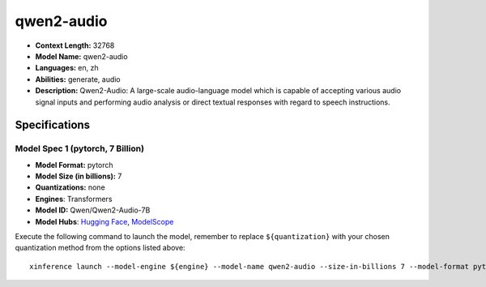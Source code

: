 .. _models_llm_qwen2-audio:

========================================
qwen2-audio
========================================

- **Context Length:** 32768
- **Model Name:** qwen2-audio
- **Languages:** en, zh
- **Abilities:** generate, audio
- **Description:** Qwen2-Audio: A large-scale audio-language model which is capable of accepting various audio signal inputs and performing audio analysis or direct textual responses with regard to speech instructions.

Specifications
^^^^^^^^^^^^^^


Model Spec 1 (pytorch, 7 Billion)
++++++++++++++++++++++++++++++++++++++++

- **Model Format:** pytorch
- **Model Size (in billions):** 7
- **Quantizations:** none
- **Engines**: Transformers
- **Model ID:** Qwen/Qwen2-Audio-7B
- **Model Hubs**:  `Hugging Face <https://huggingface.co/Qwen/Qwen2-Audio-7B>`__, `ModelScope <https://modelscope.cn/models/qwen/Qwen2-Audio-7B>`__

Execute the following command to launch the model, remember to replace ``${quantization}`` with your
chosen quantization method from the options listed above::

   xinference launch --model-engine ${engine} --model-name qwen2-audio --size-in-billions 7 --model-format pytorch --quantization ${quantization}

